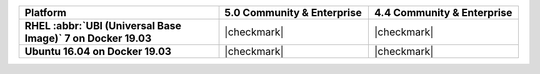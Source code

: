 
.. list-table::
   :header-rows: 1
   :stub-columns: 1
   :class: compatibility
   :widths: 40 30 30

   * - Platform
     - 5.0 Community & Enterprise
     - 4.4 Community & Enterprise

   * - RHEL :abbr:`UBI (Universal Base Image)` 7 on Docker 19.03
     - |checkmark|
     - |checkmark|

   * - Ubuntu 16.04 on Docker 19.03
     - |checkmark|
     - |checkmark|
